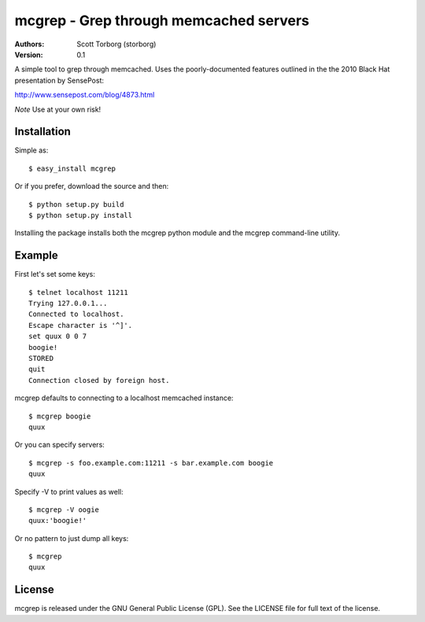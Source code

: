 =======================================
mcgrep - Grep through memcached servers
=======================================

:Authors:
    Scott Torborg (storborg)
:Version: 0.1

A simple tool to grep through memcached. Uses the poorly-documented features outlined in the the 2010 Black Hat presentation by SensePost:

http://www.sensepost.com/blog/4873.html

*Note* Use at your own risk!


Installation
============

Simple as::

    $ easy_install mcgrep

Or if you prefer, download the source and then::

    $ python setup.py build
    $ python setup.py install

Installing the package installs both the mcgrep python module and the mcgrep
command-line utility.


Example
=======

First let's set some keys::

    $ telnet localhost 11211
    Trying 127.0.0.1...
    Connected to localhost.
    Escape character is '^]'.
    set quux 0 0 7
    boogie!
    STORED
    quit
    Connection closed by foreign host.

mcgrep defaults to connecting to a localhost memcached instance::

    $ mcgrep boogie
    quux

Or you can specify servers::

    $ mcgrep -s foo.example.com:11211 -s bar.example.com boogie
    quux

Specify -V to print values as well::

    $ mcgrep -V oogie
    quux:'boogie!'

Or no pattern to just dump all keys::

    $ mcgrep
    quux


License
=======

mcgrep is released under the GNU General Public License (GPL). See the LICENSE file for full text of the license.

.. # vim: syntax=rst expandtab tabstop=4 shiftwidth=4 shiftround
